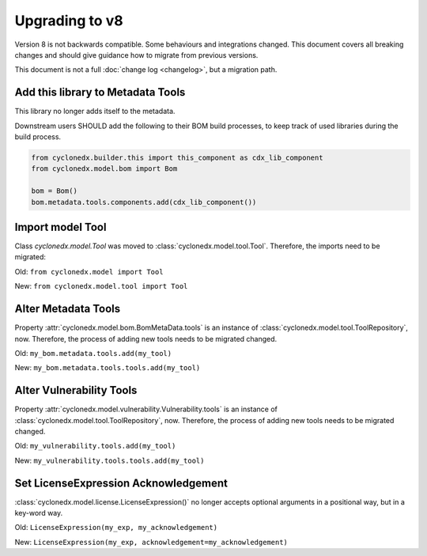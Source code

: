 Upgrading to v8
===============

Version 8 is not backwards compatible. Some behaviours and integrations changed.
This document covers all breaking changes and should give guidance how to migrate from previous versions.

This document is not a full :doc:`change log <changelog>`, but a migration path.

Add this library to Metadata Tools
----------------------------------

This library no longer adds itself to the metadata.

Downstream users SHOULD add the following to their BOM build processes,
to keep track of used libraries during the build process.

.. code-block:: python

    from cyclonedx.builder.this import this_component as cdx_lib_component
    from cyclonedx.model.bom import Bom

    bom = Bom()
    bom.metadata.tools.components.add(cdx_lib_component())

Import model Tool
-----------------

Class `cyclonedx.model.Tool` was moved to :class:`cyclonedx.model.tool.Tool`.
Therefore, the imports need to be migrated:

Old: ``from cyclonedx.model import Tool``

New: ``from cyclonedx.model.tool import Tool``

Alter Metadata Tools
--------------------

Property :attr:`cyclonedx.model.bom.BomMetaData.tools` is an instance of :class:`cyclonedx.model.tool.ToolRepository`, now.
Therefore, the process of adding new tools needs to be migrated changed.

Old: ``my_bom.metadata.tools.add(my_tool)``

New: ``my_bom.metadata.tools.tools.add(my_tool)``

Alter Vulnerability Tools
-------------------------

Property :attr:`cyclonedx.model.vulnerability.Vulnerability.tools` is an instance of :class:`cyclonedx.model.tool.ToolRepository`, now.
Therefore, the process of adding new tools needs to be migrated changed.

Old: ``my_vulnerability.tools.add(my_tool)``

New: ``my_vulnerability.tools.tools.add(my_tool)``

Set LicenseExpression Acknowledgement
-------------------------------------

:class:`cyclonedx.model.license.LicenseExpression()` no longer accepts optional arguments in a positional way, but in a key-word way.

Old: ``LicenseExpression(my_exp, my_acknowledgement)``

New: ``LicenseExpression(my_exp, acknowledgement=my_acknowledgement)``
